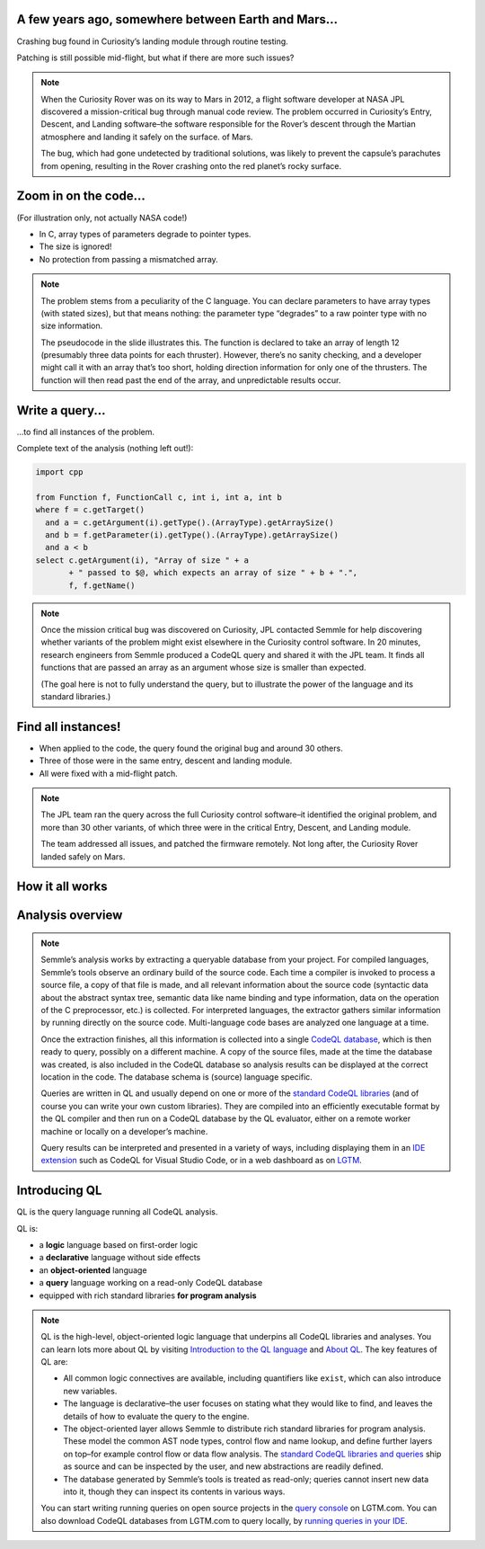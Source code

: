A few years ago, somewhere between Earth and Mars...
====================================================

Crashing bug found in Curiosity’s landing module through routine testing.

Patching is still possible mid-flight, but what if there are more such issues?

.. container:: image-box

   .. image:: ../_static-training/curiosity2.png
   
.. note::

   When the Curiosity Rover was on its way to Mars in 2012, a flight software developer at NASA JPL discovered a mission-critical bug through manual code review. The problem occurred in Curiosity’s Entry, Descent, and Landing software–the software responsible for the Rover’s descent through the Martian atmosphere and landing it safely on the surface. of Mars.

   The bug, which had gone undetected by traditional solutions, was likely to prevent the capsule’s parachutes from opening, resulting in the Rover crashing onto the red planet’s rocky surface.
   
Zoom in on the code...
======================

(For illustration only, not actually NASA code!)

.. code-block:: cpp
   :emphasize-lines: 1,7

   void fire_thrusters(double vectors[12]) {
     for (int i = 0; i < 12 i++) {
       ... vectors[i] ...
     }
   }
   double thruster[3] = ... ;
   fire_thrusters(thruster);

- In C, array types of parameters degrade to pointer types.
- The size is ignored!
- No protection from passing a mismatched array.

.. note::

  The problem stems from a peculiarity of the C language. 
  You can declare parameters to have array types (with stated sizes), but that means nothing: the parameter type “degrades” to a raw pointer type with no size information.

  The pseudocode in the slide illustrates this. 
  The function is declared to take an array of length 12 (presumably three data points for each thruster). 
  However, there’s no sanity checking, and a developer might call it with an array that’s too short, holding direction information for only one of the thrusters. 
  The function will then read past the end of the array, and unpredictable results occur.

Write a query...
================

...to find all instances of the problem.

Complete text of the analysis (nothing left out!):

.. code-block:: ql

  import cpp

  from Function f, FunctionCall c, int i, int a, int b
  where f = c.getTarget()
    and a = c.getArgument(i).getType().(ArrayType).getArraySize()
    and b = f.getParameter(i).getType().(ArrayType).getArraySize()
    and a < b
  select c.getArgument(i), "Array of size " + a
         + " passed to $@, which expects an array of size " + b + ".",
         f, f.getName()

.. note::
 
  Once the mission critical bug was discovered on Curiosity, JPL contacted Semmle for help discovering whether variants of the problem might exist elsewhere in the Curiosity control software.  In 20 minutes, research engineers from Semmle produced a CodeQL query and shared it with the JPL team. It finds all functions that are passed an array as an argument whose size is smaller than expected.

  (The goal here is not to fully understand the query, but to illustrate the power of the language and its standard libraries.)


Find all instances!
===================

- When applied to the code, the query found the original bug and around 30 others.

- Three of those were in the same entry, descent and landing module.

- All were fixed with a mid-flight patch.

.. note::

  The JPL team ran the query across the full Curiosity control software–it identified the original problem, and more than 30 other variants, of which three were in the critical Entry, Descent, and Landing module. 

  The team addressed all issues, and patched the firmware remotely. Not long after, the Curiosity Rover landed safely on Mars.

.. rst-class:: background2

How it all works
================

Analysis overview
=================

.. rst-class:: analysis

   .. image:: ../_static-training/analysis-overview.png
         
.. note::

  Semmle’s analysis works by extracting a queryable database from your project. For compiled languages, Semmle’s tools observe an ordinary build of the source code. Each time a compiler is invoked to process a source file, a copy of that file is made, and all relevant information about the source code (syntactic data about the abstract syntax tree, semantic data like name binding and type information, data on the operation of the C preprocessor, etc.) is collected. For interpreted languages, the extractor gathers similar information by running directly on the source code. Multi-language code bases are analyzed one language at a time.

  Once the extraction finishes, all this information is collected into a single `CodeQL database <https://help.semmle.com/QL/learn-ql/database.html>`__, which is then ready to query, possibly on a different machine. A copy of the source files, made at the time the database was created, is also included in the CodeQL database so analysis results can be displayed at the correct location in the code. The database schema is (source) language specific.

  Queries are written in QL and usually depend on one or more of the `standard CodeQL libraries <https://github.com/semmle/ql>`__ (and of course you can write your own custom libraries). They are compiled into an efficiently executable format by the QL compiler and then run on a CodeQL database by the QL evaluator, either on a remote worker machine or locally on a developer’s machine.

  Query results can be interpreted and presented in a variety of ways, including displaying them in an `IDE extension <https://lgtm.com/help/lgtm/running-queries-ide>`__ such as CodeQL for Visual Studio Code, or in a web dashboard as on `LGTM <https://lgtm.com/help/lgtm/about-lgtm>`__.

Introducing QL
==============

QL is the query language running all CodeQL analysis.

QL is:

- a **logic** language based on first-order logic
- a **declarative** language without side effects
- an **object-oriented** language
- a **query** language working on a read-only CodeQL database
- equipped with rich standard libraries **for program analysis**

.. note::

  QL is the high-level, object-oriented logic language that underpins all CodeQL libraries and analyses. You can learn lots more about QL by visiting `Introduction to the QL language <https://help.semmle.com/QL/learn-ql/ql/introduction-to-ql.html>`__ and `About QL <https://help.semmle.com/QL/learn-ql/ql/about-ql.html>`__.
  The key features of QL are:
  
  - All common logic connectives are available, including quantifiers like ``exist``, which can also introduce new variables. 
  - The language is declarative–the user focuses on stating what they would like to find, and leaves the details of how to evaluate the query to the engine. 
  - The object-oriented layer allows Semmle to distribute rich standard libraries for program analysis. These model the common AST node types, control flow and name lookup, and define further layers on top–for example control flow or data flow analysis. The `standard CodeQL libraries and queries <https://github.com/semmle/ql>`__ ship as source and can be inspected by the user, and new abstractions are readily defined.
  - The database generated by Semmle’s tools is treated as read-only; queries cannot insert new data into it, though they can inspect its contents in various ways.

  You can start writing running queries on open source projects in the `query console <https://lgtm.com/query>`__ on LGTM.com. You can also download CodeQL databases from LGTM.com to query locally, by `running queries in your IDE <https://lgtm.com/help/lgtm/running-queries-ide>`__.
